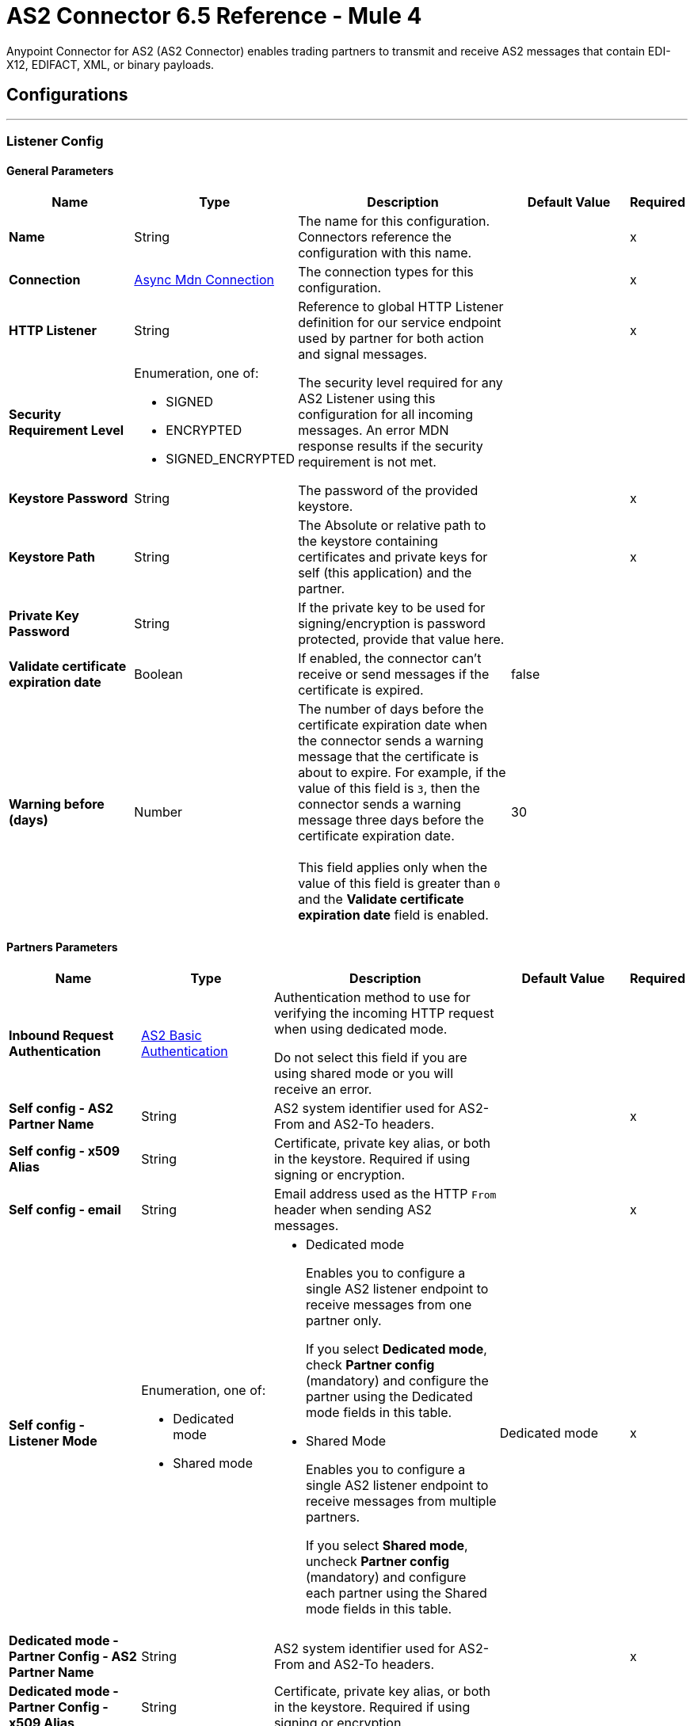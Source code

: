 = AS2 Connector 6.5 Reference - Mule 4
:page-aliases: connectors::as2/as2-connector-reference.adoc

Anypoint Connector for AS2 (AS2 Connector) enables trading partners to transmit and receive AS2 messages that contain EDI-X12, EDIFACT, XML, or binary payloads.

== Configurations
---
[[ListenerConfig]]
=== Listener Config


==== General Parameters
[%header,cols="20s,20a,35a,20a,5a"]
|===
| Name | Type | Description | Default Value | Required
|Name | String | The name for this configuration. Connectors reference the configuration with this name. | | x
| Connection a| <<ListenerConfig_async-mdn-connection-provider, Async Mdn Connection>>
| The connection types for this configuration. | | x
| HTTP Listener a| String | Reference to global HTTP Listener definition for our service endpoint used by partner for both action and signal messages. |  | x
| Security Requirement Level a| Enumeration, one of:

** SIGNED
** ENCRYPTED
** SIGNED_ENCRYPTED

| The security level required for any AS2 Listener using this configuration for all incoming messages. An error MDN response results if the security requirement is not met. |  |
| Keystore Password a| String |  The password of the provided keystore. |  | x
| Keystore Path a| String |  The Absolute or relative path to the keystore containing certificates and private keys for self (this application) and the partner. |  | x
| Private Key Password a| String |  If the private key to be used for signing/encryption is password protected, provide that value here. |  |
| Validate certificate expiration date a| Boolean |  If enabled, the connector can't receive or send messages if the certificate is expired. | false |
| Warning before (days) a| Number | The number of days before the certificate expiration date when the connector sends a warning message that the certificate is about to expire. 
For example, if the value of this field is `3`, then the connector sends a warning message three days before the certificate expiration date. 
{sp} +
{sp} +
This field applies only when the value of this field is greater than `0` and the *Validate certificate expiration date* field is enabled. | 30 |
|===

==== Partners Parameters
[%header,cols="20s,20a,35a,20a,5a"]
|===
| Name | Type | Description | Default Value | Required
| Inbound Request Authentication
a| <<AS2BasicAuthentication>> |  Authentication method to use for verifying the incoming HTTP request when using dedicated mode.

Do not select this field if you are using shared mode or you will receive an error.|  |
| Self config - AS2 Partner Name a| String |  AS2 system identifier used for AS2-From and AS2-To headers. |  | x
| Self config - x509 Alias a| String |  Certificate, private key alias, or both in the keystore. Required if using signing or encryption. |  |
| Self config - email|String | Email address used as the HTTP `From` header when sending AS2 messages. | |x
| Self config - Listener Mode a| Enumeration, one of:

* Dedicated mode
* Shared mode
a|
* Dedicated mode
+
Enables you to configure a single AS2 listener endpoint to receive messages from one partner only.
+
If you select *Dedicated mode*, check *Partner config* (mandatory) and configure the partner using the Dedicated mode fields in this table.
+
* Shared Mode
+
Enables you to configure a single AS2 listener endpoint to receive messages from multiple partners.
+
If you select *Shared mode*, uncheck *Partner config* (mandatory) and configure each partner using the Shared mode fields in this table. | Dedicated mode | x
| Dedicated mode - Partner Config - AS2 Partner Name a| String |  AS2 system identifier used for AS2-From and AS2-To headers. |  | x
| Dedicated mode - Partner Config - x509 Alias a| String |  Certificate, private key alias, or both in the keystore. Required if using signing or encryption. |  |
| Dedicated mode - Partner Config - email a| String |  Email address used as the HTTP `From` header when sending AS2 messages. |  | x
|Shared mode - Partners |  Enumeration, one of:

* Expression
* Inline
| Indicates whether to add partner information by using an expression or by entering values inline.| Expression | x
| Shared mode - Partners - AS2 Partner Name a| String |  AS2 system identifier used for AS2-From and AS2-To headers. |  | x
| Shared mode - Partners - x509 Alias a| String |  Certificate, private key alias, or both in the keystore. Required if using signing or encryption. |  |
| Shared mode - Partners - email a| String |  Email address used as the HTTP `From` header when sending an AS2 message. |  | x
| Shared mode - Inbound Request Authentication a| <<AS2BasicAuthentication>> |  Authentication method to use for verifying the incoming HTTP request. |  |
|===

[[listener-config-advanced]]
==== Advanced Parameters

[%header,cols="20s,20a,35a,20a,5a"]
|===
| Name | Type | Description | Default Value | Required
| Check duplicate messages | a| Checks for duplicate messages:

* If selected, the connector checks to see if a new received message is duplicated, as determined by comparing the following values in the new message to those in existing messages:
+
** Sender (from the AS2-From field)
** Receiver (from the AS2-To field)
** Message ID (from the Message-Id field)

+
--
If all three values match an existing message, the connector rejects the duplicate message.

If selected, you must:

* Reference a global Object Store in the *Object Store* field. This object store will store the existing messages.
* Add the object store dependency to your project by adding the *ObjectStore* component to the Studio canvas or adding it to the `pom.xml`:
+
----
<dependency>
  <groupId>org.mule.connectors</groupId>
  <artifactId>mule-objectstore-connector</artifactId>
  <version>_latest-version_</version>
  <classifier>mule-plugin</classifier>
</dependency>
----
+
For the latest object store version, see the xref:release-notes::connector/object-store-connector[Object Store Connector Release Notes].
+
* If deselected, the connector accepts duplicate messages.
| false |
| Object Store |Object Store | Object Store where the connector stores new messages. This field is mandatory if the *Check duplicate messages* field is selected. 
{sp} +
{sp} +
For information about setting field values for this Object Store, see the xref:connectors::/object-store/object-store-connector-reference.adoc[Object Store Connector Reference.]. 
{sp} +
{sp} +
You might experience limitations that are specific to the Object Store implementation you are using (Object Store for CloudHub deployments or Object Store for on-premises deployments), so configure Object Store to suit your needs.
For more information, see https://help.mulesoft.com/s/article/The-Different-Types-of-Object-Stores-ExplainedThe[The Different Types of Object Stores Explained.] | |
| Expiration policy | <<ExpirationPolicy>> |  Configures the minimum amount of time that a dynamic configuration instance can remain idle before Mule considers it eligible for expiration. This does not mean that the platform expires the instance at the exact moment that it becomes eligible. Mule purges the instances as appropriate. |  |
|===

==== Connection Types
[[ListenerConfig_async-mdn-connection-provider]]
===== Async MDN Connection Provider

====== Parameters
[%header,cols="20s,20a,35a,20a,5a"]
|===
| Name | Type | Description | Default Value | Required
| Use Persistent Connections a| Boolean |  If false, each connection is closed after the first request completes. |  false |
| Connection Timeout a| Number |  How long the connector waits before timing out when establishing a connection to the remote service. This value is qualified by the *Connection Timeout Units* field.|  30 |
| Connection Timeout Units a| Enumeration, one of:

** NANOSECONDS
** MICROSECONDS
** MILLISECONDS
** SECONDS
** MINUTES
** HOURS
** DAYS |  A time unit that qualifies the value of the *Connection Timeout* field. |  SECONDS|
| Max Connections a| Number |  The maximum number of outbound connections to keep open at the same time. By default, the number of connections is unlimited. |  -1 |
| Connection Idle Timeout a| Number |  A timeout for how long a connection can remain idle before it is closed. The value of this attribute is only used when persistent connections are enabled. This value is qualified by the *Connection Idle Timeout Units* field. |  30 |
| Connection Idle Timeout Units a| Enumeration, one of:

** NANOSECONDS
** MICROSECONDS
** MILLISECONDS
** SECONDS
** MINUTES
** HOURS
** DAYS |  A time unit that qualifies the value of the *Connection Idle Timeout* field. |  MINUTES |
| Retry Interval a| Number | The interval between each retry, in seconds. | 60 |
| Retry Count a| Number | The number of retries. A value of `0` means no retries.) | 0 |
| Proxy Config a| One of:

* <<proxy>>
* <<ntlm-proxy>> |  Reusable configuration element for outbound connections through a proxy. A proxy element must define a host name and a port attributes, and optionally can define a username and password. |  |
| TLS Configuration a| <<Tls>> |  Reference to a TLS config element. This enables HTTPS for this configuration. |  |
| Reconnection a| <<Reconnection>> |  When the application is deployed, a connectivity test is performed on all connectors. If set to true, the deployment fails if the test doesn't pass after exhausting the associated reconnection strategy. |  |
|===


==== Associated Sources
* <<as2-listener>>

---
[[MDNListenerConfig]]
=== MDN Listener Config


==== General Parameters
[%header,cols="20s,20a,35a,20a,5a"]
|===
| Name | Type | Description | Default Value | Required
|Name | String | The name for this configuration. Connectors reference the configuration with this name. | | x
| HTTP Listener a| String |  Reference to global HTTP Listener definition for our service endpoint used by a partner for both action and signal messages. |  | x
| Keystore Password a| String |  The password of the provided keystore. |  | x
| Keystore Path a| String |  The Absolute or relative path to the keystore containing certificates and private keys for self(this application) and the partner. |  | x
| Private Key Password a| String |  If the private key to use for signing/encryption is password protected, provide that value here. |  |
| Validate certificate expiration date a| Boolean |  If enabled, the connector can't receive or send messages if the certificate is expired. | false |
| Warning before (days) a| Number | The number of days before the certificate expiration date when the connector sends a warning message that the certificate is about to expire. For example, if the value of this field is `3`, then the connector sends a warning message three days before the certificate expiration date. 
{sp} +
{sp} +
This field applies only when the value of this field is greater than `0` and the *Validate certificate expiration date* field is enabled. | 30 |
|===

==== Advanced Parameters
[%header,cols="20s,20a,35a,20a,5a"]
|===
| Name | Type | Description | Default Value | Required
| Expiration policy
|===

==== Partners Parameters
[%header,cols="20s,20a,35a,20a,5a"]
|===
| Name | Type | Description | Default Value | Required
| Self config - AS2 Partner Name a| String |  AS2 system identifier used for AS2-From and AS2-To headers. |  | x
| Self config - x509 Alias a| String |  Certificate, private key alias, or both in the keystore. Required if using signing or encryption. |  |
| Self config - email a| String |  Email address used as the HTTP `From` header when sending 12 messages. |  | x

| MDN Listener Mode a| Enumeration, one of:

* Mdn dedicated mode
* Mdn shared mode
a|
* Mdn dedicated mode
+
Enables you to configure a single AS2 listener endpoint to receive MDNs from one partner only.
+
If you select *Mdn edicated mode*, check *Partner config* (mandatory) and configure the partner using the Mdn dedicated mode fields in this table.
+
* Mdn shared mode
+
Enables you to configure a single AS2 listener endpoint to receive MDNs from multiple partners.
+
If you select *Mdn shared mode*, uncheck *Partner config* (mandatory) and configure each partner using the Mdn shared mode fields in this table. |  | x
| Mdn dedicated mode - Partner Config - AS2 Partner Name a| String |  AS2 system identifier used for AS2-From and AS2-To headers. |  | x
| Mdn dedicated mode - Partner Config - x509 Alias a| String |  Certificate, private key alias, or both in the keystore. Required if using signing or encryption. | Dedicated mode|
| Mdn dedicated mode - Partner Config - email a| String |  Email address used as the HTTP `From` header when sending MDNs. |  | x
| Mdn shared mode - Partners - AS2 Partner Name a| String |  AS2 system identifier used for AS2-From and AS2-To headers. |  | x
| Mdn shared mode - Partners - x509 Alias a| String |  Certificate, private key alias, or both in the keystore. Required if using signing or encryption. |  |
| Mdn shared mode - Partners - email a| String |  Email address used as the HTTP `From` header when sending MDNs. |  | x
|===

==== Associated Sources
* <<as2-mdn-listener>>

---
[[send-config]]
=== Send Config


This class represents an extension configuration, values set in this class are commonly used across multiple operations since they represent something core from the extension.


==== Parameters
[%header,cols="20s,20a,35a,20a,5a"]
|===
| Name | Type | Description | Default Value | Required
|Name | String | The name for this configuration. Connectors reference the configuration with this name. | | x
| Connection a| <<send-config_connection, Outbound Connection Config>>
| The connection types for this configuration. | | x
| Expiration Policy a| <<ExpirationPolicy>> |  Configures the minimum amount of time that a dynamic configuration instance can remain idle before Mule considers it eligible for expiration. This does not mean that the platform expires the instance at the exact moment that it becomes eligible. Mule purges the instances as appropriate. |  |
| General - Transfer Mode Configuration a| Enumeration, one of:

** Chunked transfer mode
** Identity transfer mode
** Threshold transfer mode a|  The transfer mode applied when sending information:

* Chunked transfer mode
+
Sends the headers without the Content-Length property and modifies the message body to transfer it as a series of chunks.
+
* Identity transfer mode
+
Sends the headers with the Content-Length property and sends the whole message body.
+
* Threshold transfer mode
+
Sends the headers and message body according to the specified threshold.
+
** If the message body is less than or equal to the threshold, the connector uses the Identity transfer mode option.
** If the message body is greater than the threshold, the connector uses the Chunked transfer mode option.
| Chunked transfer mode
|
| Threshold
| Number
| Threshold used when the General - Transfer Mode Configuration field is set to `Threshold transfer mode`.
| 64
|
| Threshold Unit
a| Enumeration, one of:

* Byte
* GB
* KB
| Unit associated with the Threshold field.
|KB
|
| General - Propagate Content Transfer Encoding a| Boolean |  Indicates whether to propagate the content transfer encoding on the AS2 message sent to the partner:

* True: The main content transfer encoding is propagated to every MIME part of the resulting message.
* False: Signed and encrypted MIME parts are encoded with Base64. |  False |
| General - Custom Message ID a| String |  Enables the specification of a custom AS2 Message ID |  |
| Partner Config - AS2 Partner Name a| String |  AS2 system identifier (used for AS2-From and AS2-To headers)|  | x
| Partner Config - x509 Alias a| String |  Certificate, private key alias, or both in the keystore (required if using signing or encryption) |  |
| Partner Config - email a| String |  Email address used as HTTP `From` header when sending |  | x
| Self config - AS2 Partner Name a| String |  AS2 system identifier (used for AS2-From and AS2-To headers) |  | x
| Self config - x509 Alias a| String |  Certificate, private key alias or both in keystore (required if using signing or encryption) |  |
| Self config - email a| String |  Email address used as HTTP `From` header when sending |  | x
| Subject a| String |  Free form text for MIME Subject header |  |
| MIC Signature Algorithm a| Enumeration, one of:

** MD5
** SHA1
** SHA224
** SHA256
** SHA384
** SHA512
** UNSIGNED |  Algorithm to use when setting the message integrity check value. |  UNSIGNED |
| MDN MIC Signature Algorithm a| Enumeration, one of:

** MD5
** SHA1
** SHA224
** SHA256
** SHA384
** SHA512
** UNSIGNED |  Request partner to respond with a signed MDN using this algorithm for calculating MIC |  UNSIGNED |
| Encryption Algorithm a| Enumeration, one of:

** DES
** DES_EDE3
** RC2
** AES128_CBC
** AES192_CBC
** AES256_CBC
** AES128_CCM
** AES192_CCM
** AES256_CCM
** AES128_GCM
** AES192_GCM
** AES256_GCM
** AES256_WRAP
** CAST5
** UNENCRYPTED |  The Algorithm to use when encrypting the message to be sent |  UNENCRYPTED |
| Content Transfer Encoding a| Enumeration, one of:

** BASE64
** QUOTED_PRINTABLE
** SEVEN_BIT
** EIGHT_BIT
** BINARY |  The encoding to use on the content of AS2 message being sent. |  BINARY |
| Request A Receipt a| Enumeration, one of:

** NONE
** UNSIGNED
** SIGNED_OPTIONAL
** SIGNED_REQUIRED |  How the connector behaves based on the received receipts. |  UNSIGNED |
| Compression Type a| Enumeration, one of:

** NONE
** ZLIB |  The Compression type to use |  NONE |
| Receipt Delivery URL a| String |  The asynchronous MDN delivery address to which the MDN is returned. This should be the fully formed URL to the *As 2 mdn listener* source, for example, `+https://example.com/mdn+`.
{sp} +
{sp} +
If a flow uses the *Send With Async MDN* operation, then either this field or the *Receipt Delivery URL* field associated with that operation is required. If both fields have values, the value for the operation overrides the value for the global configuration.|  |
| Keystore Password a| String |  The password of the provided keystore. |  | x
| Keystore Path a| String |  The Absolute or relative path to the keystore containing certificates and private keys for self(this application) and the partner. |  | x
| Private Key Password a| String |  If the private key to use for signing/encryption is password protected, provide that value here. |  |
| Validate certificate expiration date a| Boolean |  If enabled, the connector can't receive or send messages if the certificate is expired. | false |
| Warning before (days) a| Number | The number of days before the certificate expiration date when the connector sends a warning message that the certificate is about to expire. For example, if the value of this field is `3`, then the connector sends a warning message three days before the certificate expiration date. 
{sp} +
{sp} +
This field applies only when the value of this field is greater than `0` and the *Validate certificate expiration date* field is enabled. | 30 |
|===

==== Connection Types
[[send-config_connection]]
===== Outbound Connection Config


====== Parameters
[%header,cols="20s,20a,35a,20a,5a"]
|===
| Name | Type | Description | Default Value | Required
| Use Persistent Connections a| Boolean |  If false, each connection is closed after the first request completes. |  false |
| Connection Timeout a| Number |  How long the connector waits before timing out when establishing a connection to the remote service.This value is qualified by the *Connection Timeout Units* field. |  30 |
| Connection Timeout Units a| Enumeration, one of:

** NANOSECONDS
** MICROSECONDS
** MILLISECONDS
** SECONDS
** MINUTES
** HOURS
** DAYS |  A time unit that qualifies the value of the *Connection Timeout* field. |  SECONDS |
| Max Connections a| Number |  The maximum number of outbound connections to keep open at the same time. By default the number of connections is unlimited. |  -1 |
| Connection Idle Timeout a| Number |  A timeout for how long a connection can remain idle before it is closed.
The value of this attribute is only used when persistent connections are enabled. This value is qualified by the value of the *Connection Idle Timeout Units* field. |  30 |
| Connection Idle Timeout Units a| Enumeration, one of:

** NANOSECONDS
** MICROSECONDS
** MILLISECONDS
** SECONDS
** MINUTES
** HOURS
** DAYS |  A time unit that qualifies the value of the *Connection Idle Timeout* field. |  MINUTES |
| Proxy Config a| One of:

* <<proxy>>
* <<ntlm-proxy>> |  Reusable configuration element for outbound connections through a proxy. A proxy element must define a host name and a port attributes, and optionally can define a username and a password. |  |
| Partner URL a| String |  Service endpoint URL to the partner. |  | x
| Outbound Request Authentication a| HttpRequestAuthentication |  Authentication method to use for the HTTP request. |  |
| TLS Configuration a| <<Tls>> |  Reference to a TLS config element. This enables HTTPS for this configuration. |  |
| Reconnection a| <<Reconnection>> | When the application is deployed, a connectivity test is performed on all connectors. If set to true, the deployment fails if the test doesn't pass after exhausting the associated reconnection strategy. |  |
|===

== Sources

* <<as2-listener>>
* <<as2-mdn-listener>>
* <<non-repudiation-listener>>

[[as2-listener]]
=== As2 Listener
`<as2-mule4:as2-listener>`


Represents a listener for AS2 sender requests.


==== Parameters
[%header,cols="20s,20a,35a,20a,5a"]
|===
| Name | Type | Description | Default Value | Required
| Configuration | String | The name of the configuration to use. | | x
| Path a| String |  This path is appended to any path set in the listener configuration. |  / |
| Connection Timeout a| Number |  An override for the timeout for establishing connections to the remote service as milliseconds. The default of 0 means this value is not used to override the configuration. |  0 |
| Non repudiation flow ref a| String |  The name of the configured flow that contains the *Non repudiation listener* source. |  |
| Mdn mode a| Enumeration, one of:

** AUTO
** IMMEDIATE 
a|  MDN deliver mode: 

* AUTO: Sends an MDN at the end of the flow.
* IMMEDIATE: Sends an MDN when the source receives a message. | IMMEDIATE |
| Output Mime Type a| String |  The MIME type of the payload that this operation outputs. |  |
| Output Encoding a| String |  The encoding of the payload that this operation outputs. |  |
| Primary Node Only a| Boolean |  Whether to execute this source on only the primary node when running in a cluster. |  |
| Streaming Strategy a| * <<repeatable-in-memory-stream>>
* <<repeatable-file-store-stream>>
* non-repeatable-stream |  Configures how Mule processes streams. The default is to use repeatable streams. |  |
| Redelivery Policy a| <<RedeliveryPolicy>> |  Defines a policy for processing the redelivery of the same message. |  |
| Reconnection Strategy a| * <<reconnect>>
* <<reconnect-forever>> |  Configures a reconnection strategy to use when a connector operation fails to connect to an external server. |  |
|===

==== Output
[%autowidth.spread]
|===
|Type |Binary
| Attributes Type a| <<AS2ListenerAttributes>>
|===

==== For Configurations
* <<ListenerConfig>>



[[as2-mdn-listener]]
=== As2 Mdn Listener
`<as2-mule4:as2-mdn-listener>`


Listens for AS2 requests and automatically sends an MDN back to the receipt URL provided in the transmission when a request is received.

[NOTE]
====
 If the receipt URL is inaccessible, the inbound AS2 message is not processed.
====

==== Parameters
[%header,cols="20s,20a,35a,20a,5a"]
|===
| Name | Type | Description | Default Value | Required
| Configuration | String | The name of the configuration to use. | | x
| Path a| String |  This path is appended to any path set in the listener configuration. |  / |
| Non repudiation flow ref a| String |  The name of the configured flow that contains the *Non repudiation listener* source. |  |
| Output Mime Type a| String |  The MIME type of the payload that this operation outputs. |  |
| Output Encoding a| String |  The encoding of the payload that this operation outputs. |  |
| Primary Node Only a| Boolean |  Whether to execute this source on only the primary node when running in a cluster. |  |
| Streaming Strategy a| * <<repeatable-in-memory-stream>>
* <<repeatable-file-store-stream>>
* non-repeatable-stream |  Configures how Mule processes streams. The default is to use repeatable streams. |  |
| Redelivery Policy a| <<RedeliveryPolicy>> |  Defines a policy for processing the redelivery of the same message. |  |
|===

==== Output
[%autowidth.spread]
|===
|Type |Binary
| Attributes Type a| <<AS2MdnAttributes>>
|===

==== For Configurations
* <<MDNListenerConfig>>


[[non-repudiation-listener]]
=== Non repudiation listener
`<as2-mule4:non-repudiation-listener>`

Receives a signed copy of a receipt or a message for persistent non-repudiation storage. 

==== Parameters
[%header,cols="20s,20a,35a,20a,5a"]
|===
| Name | Type | Description | Default Value | Required
| Display Name | String | The name of this configuration. Connectors reference the configuration with this name. | | x
| Mime Type a| String |  The MIME type of the payload passed to this flow. |  |
| Encoding a| String |  The encoding of the payload passed to this flow. |  |
| Redelivery Policy a| <<RedeliveryPolicy>> |  Defines a policy for processing the redelivery of the same message. |  |
| Streaming Strategy a| * <<repeatable-in-memory-stream>>
* <<repeatable-file-store-stream>> 
* Non repeatable stream| Configures how Mule processes streams. The default is to use repeatable streams.| |
| Primary Node Only | Boolean | Whether to execute this source on only the primary node when running in a cluster. | | |
|===

==== Output

[%autowidth.spread]
|===
|Type |Binary
| Attributes Type a| <<AS2ListenerAttributes>>
|Attributes Type a| <<AS2MdnAttributes>>
|===

=== For Configurations

None.

== Operations

* <<sendWithAsyncMdn>>
* <<sendWithSyncMdn>>

[[sendWithAsyncMdn]]
=== Send With Async Mdn
`<as2-mule4:send-with-async-mdn>`

Performs the send async request using the configuration, client, and AS2 requester parameters, and completes the callback accordingly.


==== Parameters
[%header,cols="20s,20a,35a,20a,5a"]
|===
| Name | Type | Description | Default Value | Required
| Configuration | String | The name of the configuration to use. | | x
| General - Custom Message ID a| String |  Enables the specification of a custom AS2 Message ID. |  |
| Output Mime Type a| String |  The MIME type of the payload that this operation outputs. |  |
| Output Encoding a| String |  The encoding of the payload that this operation outputs. |  |
| Streaming Strategy a| * <<repeatable-in-memory-stream>>
* <<repeatable-file-store-stream>>
* non-repeatable-stream |  Configures how Mule processes streams. The default is to use repeatable streams. |  |
| AS2 MIME Type a| String |  The content type of the Document being sent via AS2 (for example, `application/EDI-X12`). There are no restrictions on the content-type that are supported. |  `#[payload.^mimeType]` |
| Content Stream a| Binary |  The content InputStream to be sent. |  `#[payload]` |
| Content Description a| String |  Content MIME part content description |  |
| File Name a| String |  Filename of the content stream. If not set, the content is transferred without a filename. |  |
| Request Receipt a| Enumeration, one of:

** NONE
** UNSIGNED
** SIGNED_OPTIONAL
** SIGNED_REQUIRED a|  How the connector behaves based on the received receipts:

* NONE: No receipt is expected. 
* SIGNED_OPTIONAL: Receipt can be signed or unsigned.
* SIGNED_REQUIRED: Expects a signed receipt. The application fails if the receipt is unsigned. 
* UNSIGNED: Expects an unsigned receipt. |  |
| Require Processed a| Boolean |  Requires a processed response in the MDN to continue the flow. An error occurs if the response is unprocessed.|  true |
| Connection Timeout a| Number |  Override for the timeout for establishing connections to the remote service as milliseconds. The default of 0 means this value is not used to override the configuration. |  0 |
| Non repudiation flow ref a| String |  Name of the configured flow that contains the *Non repudiation listener* source. |  |
| Target Variable a| String |  Name of the variable that stores the operation's output. |  |
| Target Value a| String |  Expression that evaluates the operation’s output. The outcome of the expression is stored in the Target Variable field.|  `#[payload]` |
| Reconnection Strategy a| * <<reconnect>>
* <<reconnect-forever>> |  Configures a reconnection strategy to use when a connector operation fails to connect to an external server. |  |
| Custom headers | String a|  Enables you to add custom keys to include in outbound AS2 messages. For each key to include, enter values for these name-value pairs:

* Name
+
Name of the key to send to outbound AS2 messages, formatted as `Name:key-name`
+
* Value
+
Content of the key to send to outbound AS2 messages, formatted as `Value:key-value`|  |
| Receipt Delivery URL a| String | The asynchronous MDN delivery address to which the MDN is returned. This should be the fully formed URL to the *As 2 mdn listener* source, for example, `+https://example.com/mdn+`. 
{sp} +
{sp} +
If a flow uses the *Send With Async MDN* operation, then either this field or the *Receipt Delivery URL* field associated with that operation is required. If both fields have values, the value for the operation overrides the value for the global configuration.| |
|===

==== Output
[%autowidth.spread]
|===
|Type |Binary
| Attributes Type a| <<AS2SendAttributes>>
|===

=== For Configurations
* <<send-config>>

==== Throws
* AS2-MULE4:CONFIGURATION
* AS2-MULE4:UNAUTHORIZED
* AS2-MULE4:CONNECTIVITY
* AS2-MULE4:RETRY_EXHAUSTED


[[sendWithSyncMdn]]
=== Send With Sync Mdn
`<as2-mule4:send-with-sync-mdn>`

Performs the send sync request using the configuration, client, and AS2 requester parameters, and completes the callback accordingly.


==== Parameters
[%header,cols="20s,20a,35a,20a,5a"]
|===
| Name | Type | Description | Default Value | Required
| Configuration | String | The name of the configuration to use. | | x
| General - Custom Message ID a| String |  Enables the specification of a custom AS2 Message ID. |  |
| Output Mime Type a| String |  The MIME type of the payload that this operation outputs. |  |
| Output Encoding a| String |  The encoding of the payload that this operation outputs. |  |
| Streaming Strategy a| * <<repeatable-in-memory-stream>>
* <<repeatable-file-store-stream>>
* non-repeatable-stream |  Configures how Mule processes streams. The default is to use repeatable streams.|  |
| AS2 MIME Type a| String |  The content type of the Document being sent via AS2 (for example, application/EDI-X12). There are no restrictions on the content-type that are supported. |  `#[payload.^mimeType]` |
| Content Stream a| Binary |  The content InputStream to be sent. |  `#[payload]` |
| Content Description a| String |  Content MIME part content description |  |
| File Name a| String |  Filename of the content stream. If not set, the content is transferred without a filename. |  |

| Request Receipt a| Enumeration, one of:

** NONE
** UNSIGNED
** SIGNED_OPTIONAL
** SIGNED_REQUIRED a|  How the connector behaves based on the received receipts:

* NONE: No receipt is expected. 
* SIGNED_OPTIONAL: Receipt can be signed or unsigned.
* SIGNED_REQUIRED: Expects a signed receipt. The application fails if the receipt is unsigned. 
* UNSIGNED: Expects an unsigned receipt. |  |
| Require Processed a| Boolean |  Requires a processed response in the MDN to continue the flow. An error occurs if the response is unprocessed.|  true |
| Require Processed a| Boolean |  Require Processed response in the MDN to continue the flow (otherwise there is an error) |  true |
| Connection Timeout a| Number |  An override for the timeout for establishing connections to the remote service as milliseconds. The default of 0 means this value is not used to override the configuration. |  0 |
| Non repudiation flow ref a| String |  The name of the configured flow that contains the *Non repudiation listener* source. |  |
| Target Variable a| String |  Name of the variable that stores the operation's output. |  |
| Target Value a| String |  Expression that evaluates the operation’s output. The outcome of the expression is stored in the Target Variable field. |  `#[payload]` |
| Reconnection Strategy a| * <<reconnect>>
* <<reconnect-forever>> |  Configures a reconnection strategy to use when a connector operation fails to connect to an external server. |  |
| Custom headers | String a|  Enables you to add custom keys to include in outbound AS2 messages. For each key to include, enter values for these name-value pairs:

* Name
+
Name of the key to send to outbound AS2 messages, formatted as `Name:key-name`
+
* Value
+
Content of the key to send to outbound AS2 messages, formatted as `Value:key-value`|  |
|===

==== Output
[%autowidth.spread]
|===
|Type |Binary
| Attributes Type a| <<AS2SendAttributes>>
|===

=== For Configurations
* <<send-config>>

==== Throws
* AS2-MULE4:CONFIGURATION
* AS2-MULE4:MIME_PARSE
* AS2-MULE4:UNAUTHORIZED
* AS2-MULE4:CONNECTIVITY
* AS2-MULE4:SIGNATURE_VERIFY
* AS2-MULE4:RETRY_EXHAUSTED

== Types

[[AS2BasicAuthentication]]
=== AS2 Basic Authentication

[%header,cols="20s,25a,30a,15a,10a"]
|===
| Field | Type | Description | Default Value | Required
| Username a| String | Username to authenticate. |  | x
| Password a| String | Password of user to authenticate. |  | x
|===

[AS2ListenerAttributes]]
=== AS2 Listener Attributes

[%header,cols="20s,25a,30a,15a,10a"]
|===
| Field | Type | Description | Default Value | Required
| As2 Message Id a| String | AS2 unique message ID from receiver to sender. |  | x
| filename a| String | Received filename. |  | x
| Mime Type a| String | MIME type, for example, `application/xml`.|  | x
| From Name a| String | AS2 Receiver name. |  | x
| Headers a| Object | AS2 HTTP headers that elaborate the message format. |  | x
| Mdn Delivery Status a| Enumeration, one of:

** NONE
** SUCCESS
** FAILURE | AS2 message validation status |  | x
| To Name a| String | AS2 Sender name |  | x
|===

[[AS2MdnAttributes]]
=== AS2 Mdn Attributes

[%header,cols="20s,25a,30a,15a,10a"]
|===
| Field | Type | Description | Default Value | Required
| As2 Message Id a| String | AS2 unique message ID from receiver to sender. |  | x
| Disposition Content a| Object | AS2 processed MDN report as headers. |  | x
| From Name a| String | AS2 Receiver name |  | x
| Headers a| Object | AS2 HTTP headers that elaborate the message format. |  | x
| Mdn Alg a| Enumeration, one of:

** MD5
** SHA1
** SHA224
** SHA256
** SHA384
** SHA512
** UNSIGNED | AS2 message integrity check algorithm used |  | x
| Mdn Mic a| String | AS2 message integrity check hashcode |  | x
| Mdn Processed a| Boolean | AS2 message validation status | false |
| Original AS2 Message Id a| String | AS2 Message ID received |  | x
| Report Text a| String | MDN report text |  | x
| To Name a| String | AS2 Sender name |  | x
|===

[[AS2SendAttributes]]
=== AS2 Send Attributes

[%header,cols="20s,25a,30a,15a,10a"]
|===
| Field | Type | Description | Default Value | Required
| As2 Mdn Attributes a| <<AS2MdnAttributes>> | AS2 returned MDN attribute group |  | x
| As2 Message Id a| String | AS2 unique message ID from receiver to sender |  | x
| From Name a| String | AS2 receiver name |  | x
| Headers a| Object | AS2 HTTP headers that elaborate the message format |  | x
| Msg MIC a| String | AS2 message integrity check hashcode |  | x
| Msg MIC Alg a| String | AS2 message integrity check algorithm used |  | x
| To Name a| String | AS2 sender name |  | x
|===

[[crl-file]]
=== Crl File

Specifies the location of the certification revocation list (CRL) file.

[%header,cols="20s,25a,30a,15a,10a"]
|===
| Field | Type | Description | Default Value | Required
| Path a| String | Path to the CRL file. |  |
|===

[[custom-ocsp-responder]]
=== Custom Ocsp Responder

Configures a custom OCSP responder for certification revocation checks.

[%header,cols="20s,25a,30a,15a,10a"]
|===
| Field | Type | Description | Default Value | Required
| Url a| String | URL of the OCSP responder. |  |
| Cert Alias a| String | Alias of the signing certificate for the OCSP response. If specified, the alias must be in the truststore.|  |
|===

[[ExpirationPolicy]]
=== Expiration Policy

[%header,cols="20s,25a,30a,15a,10a"]
|===
| Field | Type | Description | Default Value | Required
| Max Idle Time a| Number | Configures the maximum amount of time that a dynamic configuration instance can remain idle before Mule considers it eligible for expiration. |  |
| Time Unit a| Enumeration, one of:

** NANOSECONDS
** MICROSECONDS
** MILLISECONDS
** SECONDS
** MINUTES
** HOURS
** DAYS | A time unit that qualifies the value of the *Max Idle Time* field.  |  |
|===

[[FailureStatusCodeValidator]]
=== Failure Status Code Validator

[%header,cols="20s,25a,30a,15a,10a"]
|===
| Field | Type | Description | Default Value | Required
| Values a| String | Comma-separated list of status codes that cause errors to be thrown. |  | x
|===

[[KeyStore]]
=== KeyStore

Configures the keystore for TLS.

[%header,cols="20s,25a,30a,15a,10a"]
|===
| Field | Type | Description | Default Value | Required
| Path a| String | Path to the keystore. Mule resolves the path relative to the current classpath and file system. |  |
| Type a| String | Type of keystore. |  |
| Alias a| String | Alias of the key to use when the keystore contains multiple private keys. By default, Mule uses the first key in the file.|  |
| Key Password a| String | Password used to protect the private key. |  |
| Password a| String | Password used to protect the keystore. |  |
| Algorithm a| String | Encryption algorithm that the keystore uses.|  |
|===

[[ntlm-proxy]]
=== NTLM Proxy

[%header,cols="20s,25a,30a,15a,10a"]
|===
| Field | Type | Description | Default Value | Required
| Ntlm Domain a| String | Domain of the NTLM proxy server. |  | x
| Host a| String |Hostname or IP address of the NTLM proxy server.  |  | x
| Port a| Number | Port of the NTLM proxy server. |  | x
| Username a| String | Username to authenticate against the proxy server. |  |
| Password a| String | Password to authenticate against the proxy server. |  |
| Non Proxy Hosts a| String | NTLM hosts that the connector can access without using a proxy server.|  |
|===

[[proxy]]
=== Proxy

[%header,cols="20s,25a,30a,15a,10a"]
|===
| Field | Type | Description | Default Value | Required
| Host a| String | Hostname or IP address of the proxy server. |  | x
| Port a| Number |  Port of the proxy server.|  | x
| Username a| String | Username to authenticate against the proxy server. |  |
| Password a| String | Password to authenticate against the proxy server. |  |
| Non Proxy Hosts a| String |  Hosts that the connector can access without using a proxy server.|  |
|===

[[reconnect]]
=== Reconnect

Configures a standard reconnection strategy, which specifies how often to reconnect and how many reconnection attempts the connector source or operation can make.

[%header,cols="20s,25a,30a,15a,10a"]
|===
| Field | Type | Description | Default Value | Required
| Frequency a| Number | How often to attempt to reconnect, in milliseconds. |  |
| Reconnection Attempts a| Number | How many reconnection attempts to make. |  |
| Blocking a| Boolean | If false, the reconnection strategy runs in a separate, non-blocking thread. | true |
|===

[[reconnect-forever]]
=== Reconnect Forever

Configures a forever reconnection strategy by which the connector source or operation attempts to reconnect at a specified frequency for as long as the Mule app runs.

[%header,cols="20s,25a,30a,15a,10a"]
|===
| Field | Type | Description | Default Value | Required
| Frequency (ms) a| Number | How often to reconnect, in milliseconds |  |
| Blocking a| Boolean | If false, the reconnection strategy runs in a separate, non-blocking thread. | true |
|===

[[Reconnection]]
=== Reconnection

Configures a reconnection strategy for an operation.

[%header,cols="20s,25a,30a,15a,10a"]
|===
| Field | Type | Description | Default Value | Required
| Fails Deployment a| Boolean a| What to do if, when an app is deployed, a connectivity test does not pass after exhausting the associated reconnection strategy:

* true: Allow the deployment to fail.
* false: Ignore the results of the connectivity test. |  |
| Reconnection Strategy a| * <<reconnect>>
* <<reconnect-forever>> | The reconnection strategy to use. |  |
|===

[[RedeliveryPolicy]]
=== Redelivery Policy

[%header,cols="20s,25a,30a,15a,10a"]
|===
| Field | Type | Description | Default Value | Required
| Max Redelivery Count a| Number | The maximum number of times a message can be redelivered and processed unsuccessfully before triggering a process-failed message. |  |
| Use Secure Hash a| Boolean | Whether to use a secure hash algorithm to identify a redelivered message. |  |
| Message Digest Algorithm a| String | The secure hashing algorithm to use. If not set, the default is SHA-256. |  |
| Id Expression a| String | Defines one or more expressions to use to determine when a message has been redelivered. This property can be set only if useSecureHash is false. |  |
| Object Store a| Object Store | The object store where the redelivery counter for each message is stored. |  |
|===

[[repeatable-file-store-stream]]
=== Repeatable File Store Stream

[%header,cols="20s,25a,30a,15a,10a"]
|===
| Field | Type | Description | Default Value | Required
| In Memory Size a| Number a| Maximum amount of memory that the stream can use for data. If the amount of memory exceeds this value, Mule buffers the content to disk. To optimize performance: 

* Configure a larger buffer size to avoid the number of times Mule needs to write the buffer on disk.
+
This increases performance, but it also limits the number of concurrent requests your application can process, because it requires additional memory.
* Configure a smaller buffer size to decrease memory load at the expense of response time. |  |
| Buffer Unit a| Enumeration, one of:

** BYTE
** KB
** MB
** GB | The unit in which the value of *In Memory Size* is expressed |  |
|===

[[repeatable-in-memory-stream]]
=== Repeatable In Memory Stream

Configures the in-memory streaming strategy by which the request fails if the data exceeds the value of the *MAX Buffer Size* field. Always run performance tests to find the optimal buffer size for your specific use case.

[%header,cols="20s,25a,30a,15a,10a"]
|===
| Field | Type | Description | Default Value | Required
| Initial Buffer Size a| Number | Initial amount of memory to allocate to the data stream. If the streamed data exceeds this value, the buffer expands by *Buffer Size Increment*, with an upper limit of the *In Memory Size* value. |  |
| Buffer Size Increment a| Number | This is by how much the buffer size expands if it exceeds its initial size. Setting a value of zero or lower means that the buffer should not expand, meaning that a STREAM_MAXIMUM_SIZE_EXCEEDED error is raised when the buffer gets full. |  |
| Max Buffer Size a| Number | Maximum size of the buffer. If the buffer size exceeds this value, Mule raises a `STREAM_MAXIMUM_SIZE_EXCEEDED` error. A value of less than or equal to `0` means no limit.  |  |
| Buffer Unit a| Enumeration, one of:

** BYTE
** KB
** MB
** GB | Unit for the *Initial Buffer Size*, *Buffer Size Increment*, and *Max Buffer Size* fields. |  |
|===

[[standard-revocation-check]]
=== Standard Revocation Check

[%header,cols="20s,25a,30a,15a,10a"]
|===
| Field | Type | Description | Default Value | Required
| Only End Entities a| Boolean | Only verify the last element of the certificate chain. |  |
| Prefer Crls a| Boolean | Try CRL instead of OCSP first. |  |
| No Failback a| Boolean | Do not use the secondary checking method, which is the method not specified in the *Prefer Crls* field. |  |
| Soft Fail a| Boolean | Avoid verification failure when the revocation server cannot be reached or is busy. |  |
|===

[[SuccessStatusCodeValidator]]
=== Success Status Code Validator

[%header,cols="20s,25a,30a,15a,10a"]
|===
| Field | Type | Description | Default Value | Required
| Values a| String | Comma-separated list of status codes that indicate success. |  | x
|===

[[Tls]]
=== TLS

Configures TLS to provide secure communications for the Mule app.

[%header,cols="20s,25a,30a,15a,10a"]
|===
| Field | Type | Description | Default Value | Required
| Enabled Protocols a| String | Comma-separated list of protocols enabled for this context. |  |
| Enabled Cipher Suites a| String | Comma-separated list of cipher suites enabled for this context. |  |
| Trust Store a| <<TrustStore>> | Configures the TLS truststore. |  |
| Key Store a| <<KeyStore>> | Configures the TLS keystore. |  |
| Revocation Check a| * <<crl-file>>
* <<custom-ocsp-responder>>
* <<standard-revocation-check>>
|Configures a revocation checking mechanism. |  |
|===

[[TrustStore]]
=== Truststore

Configures the truststore for TLS.

[%header,cols="20s,25a,30a,15a,10a"]
|===
| Field | Type | Description | Default Value | Required
| Path a| String | Path to the truststore. Mule resolves the path relative to the current classpath and file system. |  |
| Password a| String | Password used to protect the truststore. |  |
| Type a| String | Type of truststore. |  |
| Algorithm a| String | Encryption algorithm used by the truststore. |  |
| Insecure a| Boolean | If `true`, Mule stops performing certificate validations. Setting this field to `true` can make connections vulnerable to attacks. |  |
|===

== See Also

* xref:connectors::introduction/introduction-to-anypoint-connectors.adoc[Introduction to Anypoint Connectors]
* https://www.mulesoft.com/exchange/com.mulesoft.connectors/mule-as2-connector/[AS2 Connector in Anypoint Exchange]
* https://help.mulesoft.com[MuleSoft Help Center]
